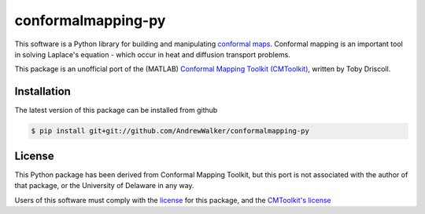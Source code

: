 ===================
conformalmapping-py
===================

This software is a Python library for building and manipulating `conformal maps
<http://en.wikipedia.org/wiki/Conformal_map>`_. Conformal mapping is an
important tool in solving Laplace's equation - which occur in heat and
diffusion transport problems.

This package is an unofficial port of the (MATLAB) `Conformal Mapping Toolkit
(CMToolkit) <https://github.com/tobydriscoll/conformalmapping>`_, written by
Toby Driscoll.

|build_status|

Installation
============

The latest version of this package can be installed from github

.. code-block:: console

    $ pip install git+git://github.com/AndrewWalker/conformalmapping-py

License
=======

This Python package has been derived from Conformal Mapping Toolkit, but this
port is not associated with the author of that package, or the University of
Delaware in any way. 

Users of this software must comply with the `license <LICENSE>`_ for this package, and the
`CMToolkit's license <LICENSE.conformalmappingtoolbox>`_

.. |build_status| image:: https://api.travis-ci.org/AndrewWalker/conformalmapping-py.png
   :target: https://travis-ci.org/AndrewWalker/conformalmapping-py
   :alt: Current build status
